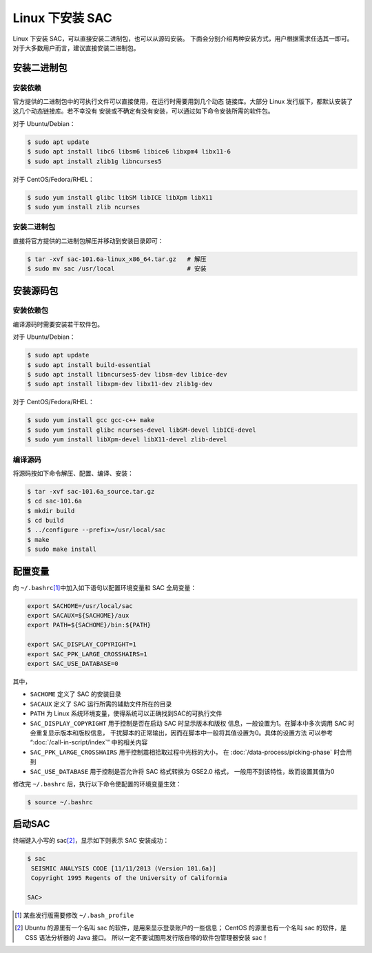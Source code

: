 Linux 下安装 SAC
================

Linux 下安装 SAC，可以直接安装二进制包，也可以从源码安装。
下面会分别介绍两种安装方式，用户根据需求任选其一即可。
对于大多数用户而言，建议直接安装二进制包。

安装二进制包
------------

安装依赖
~~~~~~~~

官方提供的二进制包中的可执行文件可以直接使用，在运行时需要用到几个动态
链接库。大部分 Linux 发行版下，都默认安装了这几个动态链接库。若不幸没有
安装或不确定有没有安装，可以通过如下命令安装所需的软件包。

对于 Ubuntu/Debian：

.. code:: console

    $ sudo apt update
    $ sudo apt install libc6 libsm6 libice6 libxpm4 libx11-6
    $ sudo apt install zlib1g libncurses5

对于 CentOS/Fedora/RHEL：

.. code:: console

    $ sudo yum install glibc libSM libICE libXpm libX11
    $ sudo yum install zlib ncurses

安装二进制包
~~~~~~~~~~~~

直接将官方提供的二进制包解压并移动到安装目录即可：

.. code:: console

    $ tar -xvf sac-101.6a-linux_x86_64.tar.gz   # 解压
    $ sudo mv sac /usr/local                    # 安装

安装源码包
----------

安装依赖包
~~~~~~~~~~

编译源码时需要安装若干软件包。

对于 Ubuntu/Debian：

.. code:: console

    $ sudo apt update
    $ sudo apt install build-essential
    $ sudo apt install libncurses5-dev libsm-dev libice-dev
    $ sudo apt install libxpm-dev libx11-dev zlib1g-dev

对于 CentOS/Fedora/RHEL：

.. code:: console

    $ sudo yum install gcc gcc-c++ make
    $ sudo yum install glibc ncurses-devel libSM-devel libICE-devel
    $ sudo yum install libXpm-devel libX11-devel zlib-devel

编译源码
~~~~~~~~

将源码按如下命令解压、配置、编译、安装：

.. code:: console

    $ tar -xvf sac-101.6a_source.tar.gz
    $ cd sac-101.6a
    $ mkdir build
    $ cd build
    $ ../configure --prefix=/usr/local/sac
    $ make
    $ sudo make install

配置变量
--------

向 ``~/.bashrc``\ [1]_\ 中加入如下语句以配置环境变量和 SAC 全局变量：

.. code:: bash

    export SACHOME=/usr/local/sac
    export SACAUX=${SACHOME}/aux
    export PATH=${SACHOME}/bin:${PATH}

    export SAC_DISPLAY_COPYRIGHT=1
    export SAC_PPK_LARGE_CROSSHAIRS=1
    export SAC_USE_DATABASE=0

其中，

-  ``SACHOME`` 定义了 SAC 的安装目录
-  ``SACAUX`` 定义了 SAC 运行所需的辅助文件所在的目录
-  ``PATH`` 为 Linux 系统环境变量，使得系统可以正确找到SAC的可执行文件
-  ``SAC_DISPLAY_COPYRIGHT`` 用于控制是否在启动 SAC 时显示版本和版权
   信息，一般设置为1。在脚本中多次调用 SAC 时会重复显示版本和版权信息，
   干扰脚本的正常输出，因而在脚本中一般将其值设置为0。具体的设置方法
   可以参考 “:doc:`/call-in-script/index`\ ” 中的相关内容
-  ``SAC_PPK_LARGE_CROSSHAIRS`` 用于控制震相拾取过程中光标的大小，
   在 :doc:`/data-process/picking-phase` 时会用到
-  ``SAC_USE_DATABASE`` 用于控制是否允许将 SAC 格式转换为 GSE2.0 格式，
   一般用不到该特性，故而设置其值为0

修改完 ``~/.bashrc`` 后，执行以下命令使配置的环境变量生效：

.. code:: console

    $ source ~/.bashrc

启动SAC
-------

终端键入小写的 sac\ [2]_\ ，显示如下则表示 SAC 安装成功：

.. code:: console

    $ sac
     SEISMIC ANALYSIS CODE [11/11/2013 (Version 101.6a)]
     Copyright 1995 Regents of the University of California

    SAC>

.. [1] 某些发行版需要修改 ``~/.bash_profile``
.. [2] Ubuntu 的源里有一个名叫 sac 的软件，是用来显示登录账户的一些信息；
   CentOS 的源里也有一个名叫 sac 的软件，是 CSS 语法分析器的 Java 接口。
   所以一定不要试图用发行版自带的软件包管理器安装 sac！

